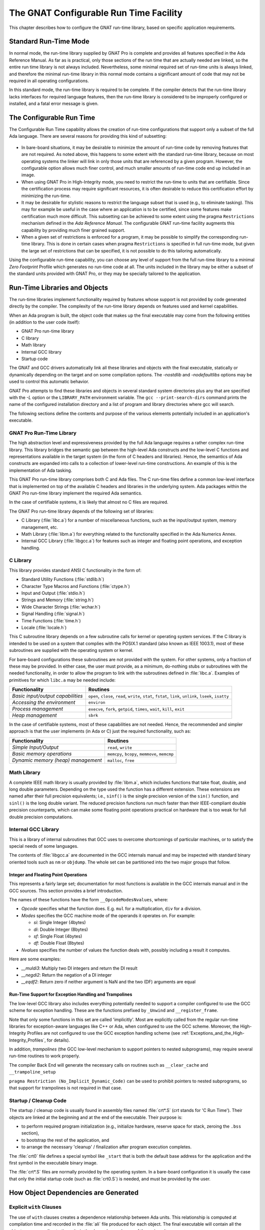 .. _The_GNAT_Configurable_Run_Time_Facility:

***************************************
The GNAT Configurable Run Time Facility
***************************************

.. index:: Configurable run-time

This chapter describes how to configure the GNAT run-time library,
based on specific application requirements.

.. _Standard_Run-Time_Mode:

Standard Run-Time Mode
======================

In normal mode, the run-time library supplied by GNAT Pro is complete and
provides all features specified in the Ada Reference Manual.
As far as is practical, only
those sections of the run time that are actually needed are linked,
so the entire run time library is not always included.
Nevertheless, some minimal
required set of run-time units is always linked, and therefore the minimal
run-time library in this normal mode contains a significant amount of code
that may not be required in all operating configurations.

In this standard mode, the run-time library is required to be complete.
If the compiler detects that the run-time library lacks interfaces for
required language features, then the run-time library is considered to
be improperly configured or installed, and a fatal error message is given.

.. _The_Configurable_Run_Time:

The Configurable Run Time
=========================

The Configurable Run Time capability allows the creation of run-time
configurations that support only a subset of the full Ada language.
There are several reasons for providing this kind of subsetting:

  .. index:: Bare-board configuration

* In bare-board situations,
  it may be desirable to minimize the amount of
  run-time code by removing features that are not required.
  As noted above,
  this happens to some extent with the standard run-time library, because
  on most operating systems the linker will
  link in only those units that are referenced by a given program. However,
  the configurable option allows much finer control, and much smaller amounts
  of run-time code end up included in an image.

* When using GNAT Pro in High-Integrity mode, you need to restrict the run-time
  to units that are certifiable.
  Since the certification process may require significant resources,
  it is often desirable to reduce this certification effort by minimizing
  the run-time.

* It may be desirable for stylistic reasons to restrict the language subset
  that is used (e.g., to eliminate tasking). This may for example be useful
  in the case where an application is to be certified, since some features
  make certification much more difficult. This subsetting can be achieved
  to some extent using the pragma ``Restrictions`` mechanism defined
  in the :title:`Ada Reference Manual`. The configurable GNAT run-time facility
  augments this capability by providing much finer grained support.

* When a given set of restrictions is enforced for a program, it may be
  possible to simplify the corresponding run-time library.
  This is done in certain
  cases when pragma ``Restrictions`` is specified in full run-time mode, but
  given the large set of restrictions that can be specified, it is
  not possible to do this tailoring automatically.

.. index:: Zero Footprint Profile

Using the configurable run-time capability, you
can choose any level of support from the full run-time library to a minimal
*Zero Footprint* Profile
which generates no run-time code at all.
The units
included in the library may be either a subset of the standard units provided
with GNAT Pro, or they may be specially tailored to the application.


.. _Run-Time_Libraries_and_Objects:

Run-Time Libraries and Objects
==============================

The run-time libraries implement functionality required by features
whose support is not provided by code generated directly by the compiler.
The complexity of the
run-time library depends on features used and kernel capabilities.

When an Ada program is built, the object code that makes
up the final executable may come from the following
entities (in addition to the user code itself):

* GNAT Pro run-time library
* C library
* Math library
* Internal GCC library
* Startup code

.. index:: -nostdlib (gcc)
.. index:: -nodefaultlibs (gcc)

The GNAT and GCC drivers automatically link all these libraries and
objects with the final executable, statically or dynamically depending
on the target and on some compilation options. The *-nostdlib*
and *-nodefaultlibs*
options may be used to control this automatic behavior.

GNAT Pro attempts to find these libraries and objects
in several standard system directories plus any that are
specified with the *-L* option or the ``LIBRARY_PATH``
environment variable.
The ``gcc --print-search-dirs`` command prints
the name of the configured installation directory and a list of
program and library directories where gcc will search.

The following sections define the contents and purpose of the various
elements potentially included in an application's executable.


.. index:: GNAT Pro Run-Time Library


.. _GNAT_Pro_Run-Time_Library:

GNAT Pro Run-Time Library
-------------------------

The high abstraction level and expressiveness provided by the full Ada
language requires a rather complex run-time library. This library
bridges the semantic gap between the high-level Ada constructs and the
low-level C functions and representations available in the target
system (in the form of C headers and libraries). Hence, the semantics
of Ada constructs are expanded into calls to a collection of lower-level
run-time constructions. An example of this is the implementation of Ada
tasking.

This GNAT Pro run-time library comprises both C and Ada files. The
C run-time files define a common low-level
interface that is implemented on top of the available C headers and
libraries in the underlying system. Ada packages within the GNAT Pro run-time
library implement the required Ada semantics.

In the case of certifiable systems, it is likely that almost no C files
are required.

The GNAT Pro run-time library depends of the following set of libraries:

* C Library (:file:`libc.a`) for a number of miscellaneous functions,
  such as the input/output system, memory management, etc.

* Math Library (:file:`libm.a`) for everything related to the
  functionality specified in the Ada Numerics Annex.

* Internal GCC Library (:file:`libgcc.a`) for features such as
  integer and floating point operations, and exception handling.


.. _C_Library:

C Library
---------

This library provides standard ANSI C functionality in the
form of:

* Standard Utility Functions (:file:`stdlib.h`)

* Character Type Macros and Functions (:file:`ctype.h`)

* Input and Output (:file:`stdio.h`)

* Strings and Memory (:file:`string.h`)

* Wide Character Strings (:file:`wchar.h`)

* Signal Handling (:file:`signal.h`)

* Time Functions (:file:`time.h`)

* Locale (:file:`locale.h`)

This C subroutine library depends on a few subroutine calls for
kernel or operating system services. If the C library is intended to
be used on a system that complies with the POSIX.1 standard (also
known as IEEE 1003.1), most of these subroutines are supplied with
the operating system or kernel.

For bare-board configurations
these subroutines are not provided with the system. For other
systems, only a fraction of these may be provided. In either case, the
user must provide, as a minimum, do-nothing stubs or subroutines with
the needed functionality, in order to allow the program to link
with the subroutines defined in :file:`libc.a`. Examples of primitives for which
``libc.a`` may be needed include:

+-----------------------------------+-------------------------+
| **Functionality**                 | **Routines**            |
+===================================+=========================+
| *Basic input/output capabilities* | ``open``, ``close``,    |
|                                   | ``read``, ``write``,    |
|                                   | ``stat``, ``fstat``,    |
|                                   | ``link``, ``unlink``,   |
|                                   | ``lseek``, ``isatty``   |
+-----------------------------------+-------------------------+
| *Accessing the environment*       | ``environ``             |
+-----------------------------------+-------------------------+
| *Process management*              | ``execve``, ``fork``,   |
|                                   | ``getpid``, ``times``,  |
|                                   | ``wait``, ``kill``,     |
|                                   | ``exit``                |
+-----------------------------------+-------------------------+
| *Heap management*                 | ``sbrk``                |
+-----------------------------------+-------------------------+

In the case of certifiable systems, most of these capabilities are
not needed. Hence, the recommended and simpler approach is that the
user implements (in Ada or C) just the required functionality, such
as:

+------------------------------------+-------------------------+
| **Functionality**                  | **Routines**            |
+====================================+=========================+
| *Simple Input/Output*              | ``read``, ``write``     |
+------------------------------------+-------------------------+
| *Basic memory operations*          | ``memcpy``, ``bcopy``,  |
|                                    | ``memmove``, ``memcmp`` |
+------------------------------------+-------------------------+
| *Dynamic memory (heap) management* | ``malloc``, ``free``    |
+------------------------------------+-------------------------+


.. _Math_Library:

Math Library
------------

A complete IEEE math library is usually provided by :file:`libm.a`, which
includes functions that take float, double, and long double
parameters. Depending on the type used the function has a different
extension. These extensions are named after their full precision
equivalents; i.e., ``sinf()`` is the single precision version of the
``sin()`` function, and ``sinl()`` is the long double
variant. The reduced precision functions run much faster than
their IEEE-compliant double precision counterparts,
which can make some floating point operations practical on hardware
that is too weak for full double precision computations.


.. _Internal_GCC_Library:

Internal GCC Library
--------------------

This is a library of internal subroutines that GCC uses to overcome
shortcomings of particular machines, or to satisfy the special needs of some
languages.

The contents of :file:`libgcc.a` are documented in the GCC internals manual and
may be inspected with standard binary oriented tools such as ``nm`` or
``objdump``. The whole set can be partitioned into the two
major groups that follow.


.. _Integer_and_Floating_Point_Operations:

Integer and Floating Point Operations
^^^^^^^^^^^^^^^^^^^^^^^^^^^^^^^^^^^^^

This represents a fairly large set; documentation for most functions is
available in the GCC internals manual and in the GCC sources.
This section provides a brief introduction.

The names of these functions have the form ``__OpcodeModesNvalues``, where:

* *Opcode* specifies what the function does. E.g. ``mul`` for a
  multiplication, ``div`` for a division.

* *Modes* specifies the GCC machine mode of the operands it operates
  on. For example:

  * *si*: Single Integer (4bytes)
  * *di*: Double Integer (8bytes)
  * *sf*: Single Float (4bytes)
  * *df*: Double Float (8bytes)

* *Nvalues* specifies the number of values the function deals with,
  possibly including a result it computes.

Here are some examples:

* *__muldi3*: Multiply two DI integers and return the DI result


* *__negdi2*: Return the negation of a DI integer


* *__eqdf2*: Return zero if neither argument is NaN and the two
  (DF) arguments are equal


.. _Run-Time_Support_for_Exception_Handling_and_Trampolines:

Run-Time Support for Exception Handling and Trampolines
^^^^^^^^^^^^^^^^^^^^^^^^^^^^^^^^^^^^^^^^^^^^^^^^^^^^^^^

The low-level GCC library also includes everything potentially needed to
support a compiler configured to use the GCC scheme for exception
handling. These are the functions prefixed by
``_Unwind`` and ``__register_frame``.

Note that only some functions in this set are called
'implicitly'. Most are explicitly called from the regular run-time
libraries for exception-aware languages like C++ or Ada, when
configured to use the GCC scheme. Moreover, the High-Integrity Profiles
are not configured to use the GCC exception handling scheme (see
:ref:`Exceptions_and_the_High-Integrity_Profiles`, for details).

.. index:: Trampolines

In addition, *trampolines* (the GCC low-level mechanism to support
pointers to nested subprograms), may require several run-time routines to work
properly.

The compiler Back End will generate the necessary calls on routines such as
``__clear_cache`` and ``__trampoline_setup``

.. index:: No_Implicit_Dynamic_Code restrictions identifier

.. _Startup_Cleanup_Code:

``pragma Restriction (No_Implicit_Dynamic_Code)`` can be used to prohibit
pointers to nested subprograms, so that support for trampolines
is not required in that case.


Startup / Cleanup Code
----------------------

The startup / cleanup code is usually found in assembly files named
:file:`crt*.S` (*crt* stands for 'C Run Time').
Their objects are linked at the
beginning and at the end of the executable. Their purpose is:

* to perform required program initialization (e.g., initialize hardware,
  reserve space for stack, zeroing the ``.bss`` section),

* to bootstrap the rest of the application, and

* to arrange the necessary 'cleanup' / finalization after program
  execution completes.


The :file:`crt0` file defines a special symbol like ``_start`` that is both
the default base address for the application and the first symbol in the
executable binary image.

The :file:`crt*.S` files are normally provided by the operating system.
In a bare-board configuration it is usually the case that only the initial
startup code (such as :file:`crt0.S`) is needed, and must be provided by
the user.


.. _How_Object_Dependencies_are_Generated:

How Object Dependencies are Generated
=====================================


.. _Explicit_With_Clauses:

Explicit ``with`` Clauses
-------------------------

The use of ``with`` clauses creates a dependence relationship between Ada
units. This relationship is computed at compilation time and recorded in
the :file:`ali` file produced for each object. The final executable will
contain all the objects corresponding to the units in the dependence
closure of the main unit.

This is the simplest and most common way of determining the required
set of objects in the final application.


.. _Compiler-Generated_Calls_to_GNAT_Pro_Run-Time_Primitives:

Compiler-Generated Calls to GNAT Pro Run-Time Primitives
--------------------------------------------------------

.. index:: -gnatD (gcc)
.. index:: -gnatG (gcc)

When an Ada source file is compiled, the GNAT Pro compiler Front End
generates an
intermediate representation of the original source code. This is an
expanded low-level version of the original source code that can be
displayed in an
Ada-like format, and can be inspected using the ``-gnatD`` or
``-gnatG`` compiler switch.

The expanded code contains calls to the run-time primitives
that implement different Ada features. The required run-time library
packages are linked to the included hierarchy of library units, in the
same way as if an explicit ``with`` had been used. These
dependencies on the GNAT Pro run-time units are also determined at
compilation time.


.. _Pragma_Import:

Pragma Import
-------------

A pragma Import specifies that the designated entity is defined
externally. The use of ``pragma Import`` clauses forces the inclusion of
the required external symbol (and transitively, those that it requires) in the
resulting executable file. This dependency is resolved at link time,
because it is not possible to know in advance which object file
contains the required symbol.

The fact that this dependence is resolved late (at link time, after
the binder file has been generated) has a potentially
dangerous effect: when an Ada subprogram is imported, the binder does
not know where the symbol comes from, and the
elaboration code that the imported routine may require will not be called.


.. _Back-End_Generated_Calls_to_Library_Functions:

Back-End Generated Calls to Library Functions
---------------------------------------------

The GCC back-end may generate 'implicit' calls to library subprograms
for various reasons. Such calls are said to be implicit because they
do not directly correspond to explicit subprogram invocations in the
application source code.

Implicit calls to library subprograms occur for several reasons:

(a) *Integer and floating point operations*. Some source operations
    require arithmetic support not available on the target hardware.

(b) *Run-time support for exception handling and trampolines*. Some
    high-level constructs require low-level data structure management too
    complex to emit inline code for.

(c) *Basic memory operations*. Some basic memory operations are too
    expensive to expand inline, e.g. large block copies or comparisons.

For (a), what the compiler knows about the target hardware may
depend on compilation options. For instance, ``-msoft-float`` triggers
calls to library functions for floating point operations even if the
hardware has the necessary instructions available. Similarly, the
``-mcpu`` switch allows modifying the compiler's default view of the
target hardware.

The functions to support (a) and (b) are located in :file:`libgcc.a`, the GCC
low-level runtime library built together with the compiler itself.

For (c), the called functions are located in the regular system C
library, except for the block comparison function on systems where
``memcmp`` is not available, in which case, the libgcc
``__gcc_bcmp`` function is used.

Note that each toolchain is configured for a particular set of core
cpus, and not all combinations of ``-mcpu`` or ``-msoft-float`` switches
are supported. For instance, support for the e500v2 powerpc core requires a
different toolchain than the default powerpc one.


.. _How_The_Run_Time_Library_Is_Configured:

How The Run Time Library Is Configured
======================================

There are three major mechanisms for tailoring the run-time library.

* Use of Configuration Pragmas
* Specification of Configuration Parameters
* Restricting the Set of Run-Time Units

These three mechanisms work together to provide a coherent run-time library
that provides a well defined subset. The compiler understands
these mechanisms, and will properly enforce the corresponding language
subset, providing informative and appropriate messages if features not
supported by the subset are used.


.. index:: Configuration pragmas (for tailoring the run time)

.. _Use_of_Configuration_Pragmas:

Use of Configuration Pragmas
----------------------------

A selected set of configuration pragmas can be placed at the start of package
``System``, and enforced for all units compiled in the presence of this
``System`` package:

.. index:: pragma Detect_Blocking
.. index:: pragma Discard_Names
.. index:: pragma Locking_Policy
.. index:: pragma Normalize_Scalars
.. index:: pragma Polling
.. index:: pragma Queuing_Policy
.. index:: pragma Task_Dispatching_Policy

.. code-block:: ada

     pragma Detect_Blocking;
     pragma Discard_Names;
     pragma Locking_Policy (name);
     pragma Normalize_Scalars;
     pragma Polling (On);
     pragma Queuing_Policy (name);
     pragma Task_Dispatching_Policy (name);

The units provided in the corresponding run-time library
need not support language features that would be prohibited by these pragmas.

.. index:: pragma Restrictions

In addition, ``Restrictions`` pragmas
may be used for all simple
restrictions which are required to be applied consistently throughout
a partition.
The current set of such restrictions is given in the following list.
GNAT Pro implements all such restrictions defined in the Ada RM,
and, in the list below,
the RM reference is given for these restrictions. In addition, GNAT Pro also
implements a number of implementation-defined restrictions. See the
:title:`GNAT Reference Manual` for details of the meaning of these additional
restrictions. This list is taken from the run-time source file
:file:`s-rident.ads`, which should be consulted for the definitive
current list for your configuration.

.. code-block:: ada

        Boolean_Entry_Barriers,                  -- GNAT (Ravenscar)
        No_Abort_Statements,                     -- (RM D.7(5), H.4(3))
        No_Access_Subprograms,                   -- (RM H.4(17))
        No_Allocators,                           -- (RM H.4(7))
        No_Asynchronous_Control,                 -- (RM D.7(10))
        No_Calendar,                             -- GNAT
        No_Delay,                                -- (RM H.4(21))
        No_Direct_Boolean_Operators,             -- GNAT
        No_Dispatch,                             -- (RM H.4(19))
        No_Dynamic_Interrupts,                   -- GNAT
        No_Dynamic_Priorities,                   -- (RM D.9(9))
        No_Enumeration_Maps,                     -- GNAT
        No_Entry_Calls_In_Elaboration_Code,      -- GNAT
        No_Entry_Queue,                          -- GNAT (Ravenscar)
        No_Exception_Handlers,                   -- GNAT
        No_Exception_Registration,               -- GNAT
        No_Exceptions,                           -- (RM H.4(12))
        No_Finalization,                         -- GNAT
        No_Fixed_Point,                          -- (RM H.4(15))
        No_Floating_Point,                       -- (RM H.4(14))
        No_IO,                                   -- (RM H.4(20))
        No_Implicit_Conditionals,                -- GNAT
        No_Implicit_Dynamic_Code,                -- GNAT
        No_Implicit_Heap_Allocations,            -- (RM D.8(8), H.4(3))
        No_Implicit_Loops,                       -- GNAT
        No_Initialize_Scalars,                   -- GNAT
        No_Local_Allocators,                     -- (RM H.4(8))
        No_Local_Protected_Objects,              -- GNAT
        No_Nested_Finalization,                  -- (RM D.7(4))
        No_Protected_Type_Allocators,            -- GNAT
        No_Protected_Types,                      -- (RM H.4(5))
        No_Recursion,                            -- (RM H.4(22))
        No_Reentrancy,                           -- (RM H.4(23))
        No_Relative_Delay,                       -- GNAT (Ravenscar)
        No_Requeue,                              -- GNAT
        No_Secondary_Stack,                      -- GNAT
        No_Select_Statements,                    -- GNAT (Ravenscar)
        No_Standard_Storage_Pools,               -- GNAT
        No_Streams,                              -- GNAT
        No_Task_Allocators,                      -- (RM D.7(7))
        No_Task_Attributes,                      -- GNAT
        No_Task_Hierarchy,                       -- (RM D.7(3), H.4(3))
        No_Task_Termination,                     -- GNAT (Ravenscar)
        No_Tasking,                              -- GNAT
        No_Terminate_Alternatives,               -- (RM D.7(6))
        No_Unchecked_Access,                     -- (RM H.4(18))
        No_Unchecked_Conversion,                 -- (RM H.4(16))
        No_Unchecked_Deallocation,               -- (RM H.4(9))
        No_Wide_Characters,                      -- GNAT
        Static_Priorities,                       -- GNAT
        Static_Storage_Size,                     -- GNAT

        Max_Asynchronous_Select_Nesting,         -- (RM D.7(18), H.4(3))
        Max_Entry_Queue_Depth,                   -- GNAT
        Max_Protected_Entries,                   -- (RM D.7(14))
        Max_Select_Alternatives,                 -- (RM D.7(12))
        Max_Storage_At_Blocking,                 -- (RM D.7(17))
        Max_Task_Entries,                        -- (RM D.7(13), H.4(3))
        Max_Tasks,                               -- (RM D.7(19), H.4(3))


No other pragmas are allowed in package ``System`` (other than the pragma
``Pure`` for ``System`` itself which is always present).


.. _Specification_of_Configuration_Parameters:

Specification of Configuration Parameters
-----------------------------------------

The private part of package ``System`` defines a number of Boolean
configuration switches, which control the support of specific language
features.

  .. index:: Backend_Divide_Checks (configuration parameter)
  .. index:: Backend_Overflow_Checks (configuration parameter)
  .. index:: Front-End longjmp/setjmp exceptions
  .. index:: Configurable_Run_Time (configuration parameter)
  .. index:: Back-End zero cost exceptions
  .. index:: ZCX_By_Default (configuration parameter)
  .. index:: Suppress_Standard_Library (configuration parameter)
  .. index:: Duration_32_Bits (configuration parameter)
  .. index:: Support_Aggregates (configuration parameter)
  .. index:: Support_Composite_Assign (configuration parameter)
  .. index:: Support_Composite_Compare (configuration parameter)
  .. index:: Support_Long_Shifts (configuration parameter)
  .. index:: Stack_Check_Probes (configuration parameter)
  .. index:: Stack_Check_Default (configuration parameter)
  .. index:: Command_Line_Args (configuration parameter)
  .. index:: Exit_Status_Supported (configuration parameter)
  .. index:: Use_Ada_Main_Program_Name (configuration parameter)
  .. index:: Denorm (configuration parameter)
  .. index:: Machine_Rounds (configuration parameter)
  .. index:: Machine_Overflows (configuration parameter)
  .. index:: Signed_Zeros (configuration parameter)
  .. index:: OpenVMS (configuration parameter)
  .. index:: Fractional_Fixed_Ops (configuration parameter)
  .. index:: Functions_Return_By_DSP (configuration parameter)
  .. index:: Frontend_Layout (configuration parameter)
  .. index:: Preallocated_Stacks (configuration parameter)

.. code-block:: ada

     -----------------------
     -- Target Parameters --
     -----------------------

     --  The following parameters correspond to the constants defined in the
     --  private part of System. Note that it is required that all parameters
     --  defined here be specified in the target specific version of system.ads
     --  There are no default values.

     -------------------------------
     -- Backend Arithmetic Checks --
     -------------------------------

     --  Divide and overflow checks are either done in the front end or
     --  back end. The front end will generate checks when required unless
     --  the corresponding parameter here is set to indicate that the back
     --  end will generate the required checks (or that the checks are
     --  automatically performed by the hardware in an appropriate form).

     Backend_Divide_Checks : Boolean;

     --  Set True if the back end generates divide checks, or if the hardware
     --  checks automatically. Set False if the front end must generate the
     --  required tests using explicit expanded code.

     Backend_Overflow_Checks : Boolean;

     --  Set True if the back end generates arithmetic overflow checks, or if
     --  the hardware checks automatically. Set False if the front end must
     --  generate the required tests using explicit expanded code.

     -----------------------------------
     -- Control of Exception Handling --
     -----------------------------------

     --  GNAT implements two methods of implementing exceptions:

     --    Front-End Longjmp/Setjmp Exceptions

     --      This approach uses longjmp/setjmp to handle exceptions. It
     --      uses less storage, and can often propagate exceptions faster,
     --      at the expense of (sometimes considerable) overhead in setting
     --      up an exception handler. This approach is available on all
     --      targets, and is the default where it is the only approach.

     --      The generation of the setjmp and longjmp calls is handled by
     --      the front end of the compiler (this includes gigi in the case
     --      of the standard GCC back end). It does not use any back end
     --      support (such as the GCC3 exception handling mechanism). When
     --      this approach is used, the compiler generates special exception
     --      handlers for handling cleanups when an exception is raised.

     --    Back-End Zero Cost Exceptions

     --      With this approach, the back end handles the generation and
     --      handling of exceptions. For example, the GCC3 exception handling
     --      mechanisms are used in this mode. The front end simply generates
     --      code for explicit exception handlers, and AT END cleanup handlers
     --      are simply passed unchanged to the backend for generating cleanups
     --      both in the exceptional and non-exceptional cases.

     --      As the name implies, this approach generally uses a zero-cost
     --      mechanism with tables, but the tables are generated by the back
     --      end. However, since the back-end is entirely responsible for the
     --      handling of exceptions, another mechanism might be used. In the
     --      case of GCC3 for instance, it might be the case that the compiler
     --      is configured for setjmp/longjmp handling, then everything will
     --      work correctly. However, it is definitely preferred that the
     --      back end provide zero cost exception handling.

     --    Control of Available Methods and Defaults

     --      The following switches specify whether the ZCX method is
     --      available in an implementation, and which method is the default
     --      method.

     ZCX_By_Default : Boolean;

     --  Indicates if zero cost exceptions are active by default. If this
     --  variable is False, then the only possible exception method is the
     --  front-end setjmp/longjmp approach, and this is the default. If
     --  this variable is True, then one of the following two flags must
     --  be True, and represents the method to be used by default.

    --------------------------------
     -- Configurable Run-Time Mode --
     --------------------------------

     --  In configurable run-time mode, the system run-time may not support
     --  the full Ada language. The effect of setting this switch is to let
     --  the compiler know that it is not surprising (i.e. the system is not
     --  misconfigured) if run-time library units or entities within units are
     --  not present in the run-time.

     Configurable_Run_Time_On_Target : Boolean;

     --  Indicates that the system.ads file is for a configurable run-time
     --
     --  This has some specific effects as follows
     --
     --    The binder generates the gnat_argc/argv/envp variables in the
     --    binder file instead of being imported from the run-time library.
     --    If Command_Line_Args_On_Target is set to False, then the
     --    generation of these variables is suppressed completely.
     --
     --    The binder generates the gnat_exit_status variable in the binder
     --    file instead of being imported from the run-time library. If
     --    Exit_Status_Supported_On_Target is set to False, then the
     --    generation of this variable is suppressed entirely.
     --
     --    The routine __gnat_break_start is defined within the binder file
     --    instead of being imported from the run-time library.
     --
     --    The variable __gnat_exit_status is generated within the binder file
     --    instead of being imported from the run-time library.

     Suppress_Standard_Library : Boolean;

     --  If this flag is True, then the standard library is not included by
     --  default in the executable (see unit System.Standard_Library in file
     --  s-stalib.ads for details of what this includes). This is for example
     --  set True for the Zero Footprint case, where these files should not
     --  be included by default.
     --
     --  This flag has some other related effects:
     --
     --    The generation of global variables in the bind file is suppressed,
     --    with the exception of the priority of the environment task, which
     --    is needed by the Ravenscar run-time.
     --
     --    The generation of exception tables is suppressed for front end
     --    ZCX exception handling (since we assume no exception handling).
     --
     --    The calls to __gnat_initialize and __gnat_finalize are omitted
     --
     --    All finalization and initialization (controlled types) is omitted
     --
     --    The routine __gnat_handler_installed is not imported

     ---------------------
     -- Duration Format --
     ---------------------

     --  By default, type Duration is a 64-bit fixed-point type with a delta
     --  and small of 10**(-9) (i.e. it is a count in nanoseconds. This flag
     --  allows that standard format to be modified.

     Duration_32_Bits : Boolean;

     --  If True, then Duration is represented in 32 bits and the delta and
     --  small values are set to 20.0*(10**(-3)) (i.e. it is a count in units
     --  of 20 milliseconds).

     ------------------------------------
     -- Back-End Code Generation Flags --
     ------------------------------------

     --  These flags indicate possible limitations in what the code generator
     --  can handle. They will all be True for a full run-time, but one or more
     --  of these may be false for a configurable run-time, and if a feature is
     --  used at the source level, and the corresponding flag is false, then an
     --  error message will be issued saying the feature is not supported.

     Support_Aggregates : Boolean;

     --  In the general case, the use of aggregates may generate calls
     --  to run-time routines in the C library, including memset, memcpy,
     --  memmove, and bcopy. This flag is set to True if these routines
     --  are available. If any of these routines is not available, then
     --  this flag is False, and the use of aggregates is not permitted.

     Support_Composite_Assign : Boolean;

     --  The assignment of composite objects other than small records and
     --  arrays whose size is 64-bits or less and is set by an explicit
     --  size clause may generate calls to memcpy, memmove, and bcopy.
     --  If versions of all these routines are available, then this flag
     --  is set to True. If any of these routines is not available, then
     --  the flag is set False, and composite assignments are not allowed.

     Support_Composite_Compare : Boolean;

     --  If this flag is True, then the back end supports bit-wise comparison
     --  of composite objects for equality, either generating inline code or
     --  calling appropriate (and available) run-time routines. If this flag
     --  is False, then the back end does not provide this support, and the
     --  front end uses component by component comparison for composites.

     Support_Long_Shifts : Boolean;

     --  If True, the back end supports 64-bit shift operations. If False, then
     --  the source program may not contain explicit 64-bit shifts. In addition,
     --  the code generated for packed arrays will avoid the use of long shifts.

     -------------------------------
     -- Control of Stack Checking --
     -------------------------------

     --  GNAT provides two methods of implementing exceptions:

     --    GCC Probing Mechanism

     --      This approach uses the standard GCC mechanism for
     --      stack checking. The method assumes that accessing
     --      storage immediately beyond the end of the stack
     --      will result in a trap that is converted to a storage
     --      error by the runtime system. This mechanism has
     --      minimal overhead, but requires complex hardware,
     --      operating system and run-time support. Probing is
     --      the default method where it is available. The stack
     --      size for the environment task depends on the operating
     --      system and cannot be set in a system-independent way.

     --   GNAT Stack-limit Checking

     --      This method relies on comparing the stack pointer
     --      with per-task stack limits. If the check fails, an
     --      exception is explicitly raised. The advantage is
     --      that the method requires no extra system dependent
     --      runtime support and can be used on systems without
     --      memory protection as well, but at the cost of more
     --      overhead for doing the check. This method is the
     --      default on systems that lack complete support for
     --      probing.

     Stack_Check_Probes : Boolean;

     --  Indicates if stack check probes are used, as opposed to the standard
     --  target independent comparison method.

     Stack_Check_Default : Boolean;

     --  Indicates if stack checking is on by default

     ----------------------------
     -- Command Line Arguments --
     ----------------------------

     --  For most ports of GNAT, command line arguments are supported. The
     --  following flag is set to False for targets that do not support
     --  command line arguments (VxWorks). Note that support of command line
     --  arguments is not required on such targets (RM A.15(13)).

     Command_Line_Args : Boolean;

     --  Set False if no command line arguments on target

     --  Similarly, most ports support the use of an exit status, but some
     --  ports may not (as allowed by RM A.15(18-20))

     Exit_Status_Supported : Boolean;

     --  Set False if returning of an exit status is not supported on target

     -----------------------
     -- Main Program Name --
     -----------------------

     --  When the binder generates the main program to be used to create the
     --  executable, the main program name is ``main`` by default (to match the
     --  usual Unix practice). If this parameter is set to True, then the
     --  name is instead by default taken from the actual Ada main program
     --  name (just the name of the child if the main program is a child unit).
     --  In either case, this value can be overridden using -M name.

     Use_Ada_Main_Program_Name : Boolean;

     --  Set True to use the Ada main program name as the main name

     ----------------------------------------------
     -- Boolean-Valued Floating-Point Attributes --
     ----------------------------------------------

     --  The constants below give the values for representation oriented
     --  floating-point attributes that are the same for all float types
     --  on the target. These are all boolean values.

     --  A value is only True if the target reliably supports the corresponding
     --  feature. Reliably here means that support is guaranteed for all
     --  possible settings of the relevant compiler switches (like -mieee),
     --  since we cannot control the user setting of those switches.

     --  The attributes cannot dependent on the current setting of compiler
     --  switches, since the values must be static and consistent throughout
     --  the partition. We probably should add such consistency checks in future,
     --  but for now we don't do this.

     Denorm : Boolean;

     --  Set to False on targets that do not reliably support denormals.
     --  Reliably here means for all settings of the relevant -m flag, so
     --  for example, this is False on the Alpha where denormals are not
     --  supported unless -mieee is used.

     Machine_Rounds : Boolean;

     --  Set to False for targets where S'Machine_Rounds is False

     Machine_Overflows : Boolean;

     --  Set to True for targets where S'Machine_Overflows is True

     Signed_Zeros : Boolean;

     --  Set to False on targets that do not reliably support signed zeros.

     OpenVMS : Boolean;

     --  Set to True if target is OpenVMS.

     -------------------------------------------
     -- Boolean-Valued Fixed-Point Attributes --
     -------------------------------------------

     Fractional_Fixed_Ops : Boolean;

     --  Set to True for targets that support fixed-by-fixed multiplication
     --  and division for fixed-point types with a small value equal to
     --  2 ** (-(T'Object_Size - 1)) and whose values have an absolute
     --  value less than 1.0.

     --------------------------------------------------------------
     -- Handling of Unconstrained Values Returned from Functions --
     --------------------------------------------------------------

     --  Functions that return variable length objects, notably unconstrained
     --  arrays are a special case, because there is no simple obvious way of
     --  implementing this feature. Furthermore, this capability is not present
     --  in C++ or C, so typically the system ABI does not handle this case.

     --  GNAT uses two different approaches

     --    The Secondary Stack

     --      The secondary stack is a special storage pool that is used for
     --      this purpose. The called function places the result on the
     --      secondary stack, and the caller uses or copies the value from
     --      the secondary stack, and pops the secondary stack after the
     --      value is consumed. The secondary stack is outside the system
     --      ABI, and the important point is that although generally it is
     --      handled in a stack like manner corresponding to the subprogram
     --      call structure, a return from a function does NOT pop the stack.

     --    DSP (Depressed Stack Pointer)

     --      Some targets permit the implementation of a function call/return
     --      protocol in which the function does not pop the main stack pointer
     --      on return, but rather returns with the stack pointer depressed.
     --      This is not generally permitted by any ABI, but for at least some
     --      targets, the implementation of alloca provides a model for this
     --      approach. If return-with-DSP is implemented, then functions that
     --      return variable length objects do it by returning with the stack
     --      pointer depressed, and the returned object is a pointer to the
     --      area within the stack frame of the called procedure that contains
     --      the returned value. The caller must then pop the main stack when
     --      this value is consumed.

     Functions_Return_By_DSP : Boolean;

     --  Set to True if target permits functions to return with using the
     --  DSP (depressed stack pointer) approach.

     -----------------
     -- Data Layout --
     -----------------

     --  Normally when using the GCC backend, Gigi and GCC perform much of the
     --  data layout using the standard layout capabilities of GCC. If the
     --  parameter Backend_Layout is set to False, then the front end must
     --  perform all data layout. For further details see the package Layout.

     Frontend_Layout : Boolean;

     --  Set True if front end does layout

     -------------------------------
     -- Control of Stack Creation --
     -------------------------------

     --  In bare-board configurations supporting a static task model (such as
     --  Ravenscar), the compiler can create statically (at compile time) the
     --  stacks to be used by the different tasks.

     Preallocated_Stacks : Boolean;

     --  Set to True if the compiler creates statically the stacks for the
     --  different tasks. Set to False if stacks are created by the underlying
     --  operating system at run time.


.. _Restricting_the_Set_of_Run-Time_Units:

Restricting the Set of Run-Time Units
-------------------------------------

Many Ada language features generate implicit calls to the run-time library.
For example, if we have the Ada procedure:

.. code-block:: ada

   pragma Suppress (All_Checks);
   function Calc (X : Integer) return Integer is
   begin
      return X ** 4 + X ** 52;
   end Calc;

Then the compiler will generate the following code (this is *-gnatG*
output):

::

  with system.system__exn_int;

  function calc (x : integer) return integer is
  begin
     E1b : constant integer := x * x;
     return integer (E1b * E1b +
                      integer(system__exn_int__exn_integer (x, 52)));
  end calc;

.. index:: Exponentiation (and configurable run-time)

In the generated code, you can see that the compiler generates direct inlined
code for ``X ** 4`` (by computing ``(X ** 2) ** 2``).
But the computation of ``X ** 52``
requires a call to the runtime routine ``System.Exn_Int.Exn_Integer``
(the double underlines in the *-gnatG* output represent dots in the
name).

The full GNAT Pro run-time library contains an appropriate package that
provides this capability:

.. code-block:: ada

   --  Integer exponentiation (checks off)

   package System.Exn_Int is
   .. index:: ``System.Exn_Int`` package

   pragma Pure (Exn_Int);

      function Exn_Integer
        (Left  : Integer;
         Right : Natural)
         return  Integer;

   end System.Exn_Int;

.. index:: Configurable_Run_Time (in package System)

If the configurable run-time option is chosen
(set ``Configurable_Run_Time``
to ``True`` in the ``System`` spec
in file :file:`system.ads`), then package ``System.Exn_Int`` may or may
not be present in the run-time library. If it is not present, then the subset
of Ada does not allow exponentiation by large integer values, and an attempt
to compile ``Calc`` will result in an error message:

::

  1. function Calc (X : Integer) return Integer is
  2. begin
  3.   return X ** 4 + X ** 52;
                         |
     >>> construct not allowed in this configuration
     >>> entity "System.Exn_Int.Exn_Integer" not defined

  4. end Calc;

The first line of the error message indicates that the construct is
not provided in the library. The second line shows the exact entity
that is missing. In this case, it is the entity ``Exn_Integer``
in package ``System.Exn_Int``. This package is in file
``s-exnint.ads`` (you can use the command
``gnatkr system.exn_int.ads`` to find this file name).
If you look at the spec of this package, you will find the
specification of this function:

.. code-block:: ada

   function Exn_Integer
    (Left : Integer; Right : Natural) return Integer;

If exponentiation is required, then this package must be provided,
and must contain an appropriate declaration of the missing entity. There are
two ways to accomplish this. Either the standard GNAT body can be
copied and used in the configurable run-time, or a new body can be written
that satisfies the specification. Rewriting the body may be useful either
to simplify the implementation (possibly taking advantage of configuration
pragmas provided in :file:`system.ads`), or to meet coding requirements of some
particular certification protocol.

In either case, you will have to prepare certification materials
for the new package, since the existing certification materials
for the run-time library will not include this new package.

Alternatively, you could modify the source code to call an
exponentiation routine that is defined within your application:

.. code-block:: ada

   with Exp;
   function Calc (X : Integer) return Integer is
   begin
     return Exp (X, 4) + Exp (X, 52);
   end Calc;

where ``Exp`` is an application function that provides the desired
exponentiation capability, and is certified along with the rest of the
application in the normal manner.

There are several hundred similar units in the library. For each unit, the
unit may or may not be present in the configurable run-time, depending on
which facilities are required.


.. index:: Naming the run-time library

.. _Naming_the_Run-Time_Library:

Naming the Run-Time Library
===========================

To assist in keeping track of multiple run-time configurations,
GNAT Pro Safety-Critical and GNAT Pro High-Security provide a facility
for naming the run-time library. To do this,
include a line with the following format (starting in column 4) in
:file:`system.ads`:

.. index:: Run_Time_Name (for configurable run time)

.. code-block:: ada

     Run_Time_Name : constant String := "Simple Run Time 1";

The name may contain letters, digits, spaces and underlines. If such a name
is provided, then error messages pertaining to the subset include the name
of the library:

::

  1. function Calc (X : Integer) return Integer is
  2. begin
  3.   return X ** 4 + X ** 52;
                         |
     >>> construct not allowed in this configuration (Simple Run Time 1)

  4. end Calc;


Configuring a Special Purpose Library
=====================================

As described above, the run-time library may be tailored to suit a specific
application. This process can be carried out either by augmenting an existing
restricted run-time library implementation, or by reducing an existing "full"
library.

A small set of standard units is supplied which can be added to the Zero
Footprint library to expand the supported subset, including:

  .. index:: Secondary Stack Support

* *Secondary Stack Support*

  This allows functions to return unconstrained results, e.g. arbitrary
  length strings.

  .. index:: Minimal Exception Support

* *Minimal Exception Support*

  This allows for a minimal support for propagation of exceptions

It is of course possible to add any units. However, the configuration of
a complex run-time library may be quite difficult, and is best carried out
in consultation with experts who are familiar with the structure of the
GNAT run-time libraries.

Adding the certifiable math library is a good example of a reasonable
configuration for a user. Specifically,
``Ada.Numerics.Generic_Elementary_Functions``
and language-defined instantiations can be added to a run-time that does not
already include them.  Doing so will add the following tailored Ada units:

* ``Ada.Numerics``
* ``Ada.Numerics.Generic_Elementary_Functions``
* ``Ada.Numerics.Elementary_Functions``
* ``Ada.Numerics.Long_Elementary_Functions``
* ``Ada.Numerics.Long_Long_Elementary_Functions``

To add them to a library, you copy the necessary sources to the intended
run-time library and build the library.

We will illustrate the configuration steps by adding the certifiable math
library to the ZFP run-time library for the STM32F4 ARM platform. (That
library and platform are arbitrary choices.)

A simple, clean approach is to create a distinct new library as a copy of an
existing run-time library implementation. Therefore we copy the run-time library
located in a directory named "zfp-stm32f4" under the compiler's installation.
This directory, along with those for the other run-time libraries,
is located under the ``<platform-name>/lib/gnat/`` directory. The "zfp-stm32f4"
runtime is for an ARM target, so "platform-name" is "arm-eabi" in this case.

For example, on Windows, and assuming the default location, this existing run-time
library implementation would be in the following directory:

::

   C:\GNATPRO\7.4.0\arm-eabi\lib\gnat\zfp-stm32f4\

Be sure to copy one of the directories under the ``<platform-name>/lib/gnat/``
directory. There are other directories, elsewhere under the GNAT Pro
installation, that have the same run-time library names but that are not the
run-time library implementations. You should see files named
:file:`runtime_build.gpr` and
:file:`runtime.xml` for example, among others.

The ultimate location for the library copy is an arbitrary choice, but note that
if you place it with the other predefined libraries, under the existing GNAT Pro
installation hierarchy, you will be able to reference it more conveniently. That
is because the tools will search for the library in that location, and as a
result the full path will not be required.

For illustration we will name the new library "zfp-stm32f4-math" and so that will
be the name of the run-time root directory as well.

There is a subdirectory specifically intended for the math library source files.
This subdirectory is appropriately named "math" and is located under the root of
the run-time library directory. The directory is empty in those run-times that
do not include the certifiable math library by default. However, for those
run-times that do provide the math library, the source files will be present.
The source files are included in the "ravenscar-full-stm32f4" run-time
library, for example.

Therefore, copy the following source files into the new, empty "math"
subdirectory:

* :file:`a-ngelfu.adb`
* :file:`a-ngelfu.ads`
* :file:`a-nlelfu.ads`
* :file:`a-nllefu.ads`
* :file:`a-nuelfu.ads`
* :file:`a-numaux.ads`
* :file:`a-numeri.ads`
* :file:`s-gcmain.adb`
* :file:`s-gcmain.ads`
* :file:`s-libdou.adb`
* :file:`s-libdou.ads`
* :file:`s-libm.adb`
* :file:`s-libm.ads`
* :file:`s-libsin.adb`
* :file:`s-libsin.ads`
* :file:`s-lidosq.adb`
* :file:`s-lidosq.ads`
* :file:`s-lisisq.adb`
* :file:`s-lisisq.ads`

Do not copy all the source files located in the full run-time's
"math" directory. Only copy those listed above.

Once the sources are copied you are ready to build the new run-time library. The
"math" directory, although initially empty, is already defined as a source
directory in the GNAT project file (gpr file) used to build the library.

To build, open a command line shell in the root of the new run-time directory
tree and invoke gprbuild as follows:

::

   gprbuild --target=arm-eabi -P runtime_build.gpr

You will see the new math sources compiled (along with a few others) and the new
library archive file created.

We specified the target on the invocation to gprbuild as "arm-eabi" since that
corresponds to the STM32F4. Change it if necessary for your platform.

Note that other parameters can also be specified on the invocation, for example
the kind of board targeted.  See the files named :file:`runtime.xml` in the roots
of the run-time library directories for these scenario variables.

The new certifiable math library is now available to applications building against
the "zfp-stm32f4-math" run-time library. You can specify the path to the new
run-time directory in the project file via the Runtime attribute, or on the command
line via the ``--RTS`` switch.
